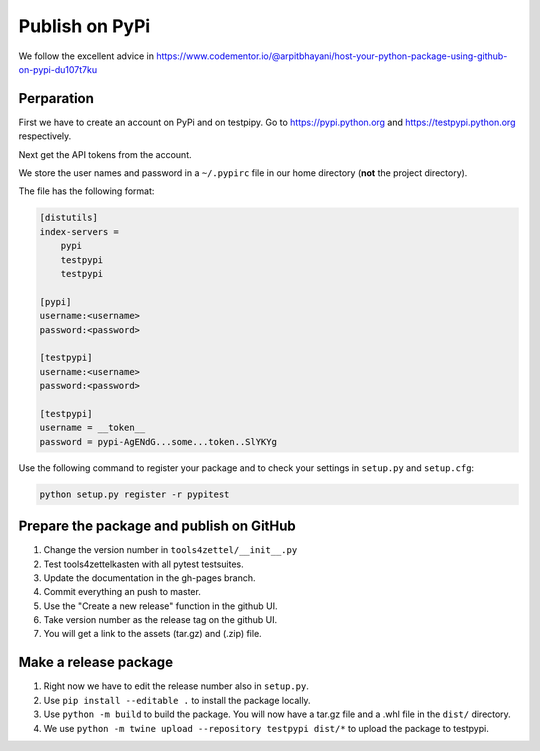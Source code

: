 Publish on PyPi
===============

We follow the excellent advice in
https://www.codementor.io/@arpitbhayani/host-your-python-package-using-github-on-pypi-du107t7ku

Perparation
-----------

First we have to create an account on PyPi and on testpipy.
Go to https://pypi.python.org and https://testpypi.python.org respectively.

Next get the API tokens from the account.

We store the user names and password in a ``~/.pypirc``
file in our home directory (**not** the project directory).

The file has the following format:

.. code-block:: linux-config

    [distutils]
    index-servers =
        pypi
        testpypi
        testpypi

    [pypi]
    username:<username>
    password:<password>

    [testpypi]
    username:<username>
    password:<password>

    [testpypi]
    username = __token__
    password = pypi-AgENdG...some...token..SlYKYg


Use the following command to register your package
and to check your settings in ``setup.py`` and ``setup.cfg``:

.. code-block:: sh

    python setup.py register -r pypitest


Prepare the package and publish on GitHub
-----------------------------------------

1. Change the version number in ``tools4zettel/__init__.py``
2. Test tools4zettelkasten with all pytest testsuites.
3. Update the documentation in the gh-pages branch.
4. Commit everything an push to master.
5. Use the "Create a new release" function in the github UI.
6. Take version number as the release tag on the github UI.
7. You will get a link to the assets (tar.gz) and (.zip) file.


Make a release package
----------------------

1. Right now we have to edit the release number also in ``setup.py``.
2. Use ``pip install --editable .`` to install the package locally.
3. Use ``python -m build`` to build the package.
   You will now have a tar.gz file and a .whl file in the ``dist/`` directory.
4. We use ``python -m twine upload --repository testpypi dist/*``
   to upload the package to testpypi.

